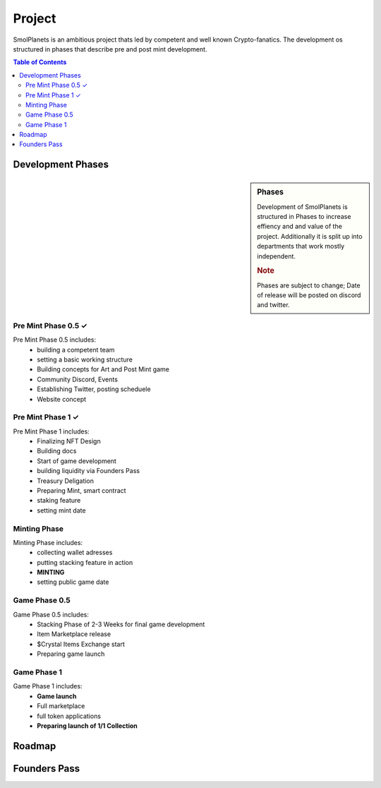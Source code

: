 Project
#######

SmolPlanets is an ambitious project thats led by competent and well known Crypto-fanatics.
The development os structured in phases that describe pre and post mint development.

.. contents:: Table of Contents


Development Phases
==================



.. sidebar:: Phases

   .. rubric::

   Development of SmolPlanets is structured in Phases to
   increase effiency and and value of the project.
   Additionally it is split up into departments that work
   mostly independent.

   .. rubric:: Note

   Phases are subject to change;
   Date of release will be posted on discord and twitter.

Pre Mint Phase 0.5 ✓
--------------------
Pre Mint Phase 0.5 includes:
  - building a competent team
  - setting a basic working structure
  - Building concepts for Art and Post Mint game
  - Community Discord, Events
  - Establishing Twitter, posting scheduele
  - Website concept


Pre Mint Phase 1 ✓
------------------
Pre Mint Phase 1 includes:
  - Finalizing NFT Design
  - Building docs
  - Start of game development
  - building liquidity via Founders Pass
  - Treasury Deligation
  - Preparing Mint, smart contract
  - staking feature
  - setting mint date


Minting Phase
-------------
Minting Phase includes:
 - collecting wallet adresses
 - putting stacking feature in action
 - **MINTING**
 - setting public game date



Game Phase 0.5
--------------
Game Phase 0.5 includes:
 - Stacking Phase of 2-3 Weeks for final game development
 - Item Marketplace release
 - $Crystal Items Exchange start
 - Preparing game launch


Game Phase 1
------------
Game Phase 1 includes:
 - **Game launch**
 - Full marketplace
 - full token applications
 - **Preparing launch of 1/1 Collection**





Roadmap
=======





Founders Pass
=============
